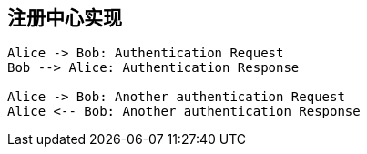 == 注册中心实现

[plantuml]
----
Alice -> Bob: Authentication Request
Bob --> Alice: Authentication Response

Alice -> Bob: Another authentication Request
Alice <-- Bob: Another authentication Response
----